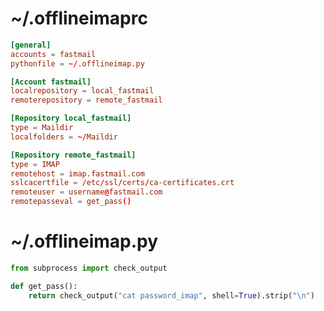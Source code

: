* ~/.offlineimaprc
:PROPERTIES:
:header-args: :tangle ".offlineimaprc"
:END:

#+begin_src conf
[general]
accounts = fastmail
pythonfile = ~/.offlineimap.py

[Account fastmail]
localrepository = local_fastmail
remoterepository = remote_fastmail

[Repository local_fastmail]
type = Maildir
localfolders = ~/Maildir

[Repository remote_fastmail]
type = IMAP
remotehost = imap.fastmail.com
sslcacertfile = /etc/ssl/certs/ca-certificates.crt
remoteuser = username@fastmail.com
remotepasseval = get_pass()
#+end_src

* ~/.offlineimap.py
:PROPERTIES:
:header-args: :tangle ".offlineimap.py"
:END:

#+begin_src python
from subprocess import check_output

def get_pass():
    return check_output("cat password_imap", shell=True).strip("\n")
#+end_src
